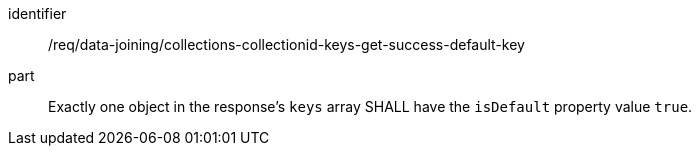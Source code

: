 [[req_data_joining_collections-collectionid-keys-get-success-default-key]]

[requirement]
====
[%metadata]
identifier:: /req/data-joining/collections-collectionid-keys-get-success-default-key
part:: Exactly one object in the response's `keys` array SHALL have the `isDefault` property value `true`.
====
